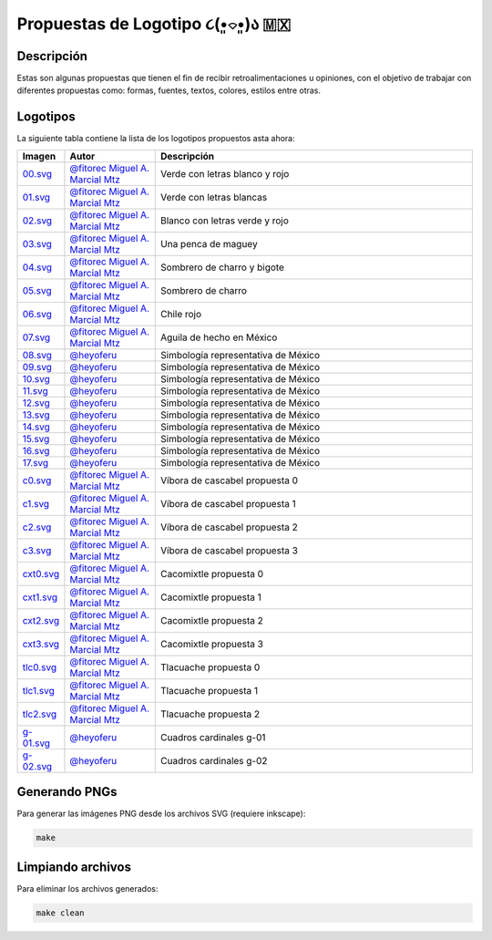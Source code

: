 ===================================
Propuestas de Logotipo  ૮(•͈⌔•͈)ა 🇲🇽
===================================

Descripción
===========

Estas son algunas propuestas que tienen el fin de recibir retroalimentaciones u opiniones, con el objetivo de trabajar con
diferentes propuestas como: formas, fuentes, textos, colores, estilos entre otras.

Logotipos
========================

La siguiente tabla contiene la lista de los logotipos propuestos asta ahora:

.. list-table::
   :widths: 10 20 70
   :header-rows: 1

   * - Imagen
     - Autor
     - Descripción
   * - `00.svg <./00.svg>`__
     - `@fitorec Miguel A. Marcial Mtz <https://gitlab.com/fitorec>`__
     - Verde con letras blanco y rojo
   * - `01.svg <./01.svg>`__
     - `@fitorec Miguel A. Marcial Mtz <https://gitlab.com/fitorec>`__
     - Verde con letras blancas
   * - `02.svg <./02.svg>`__
     - `@fitorec Miguel A. Marcial Mtz <https://gitlab.com/fitorec>`__
     - Blanco con letras verde y rojo
   * - `03.svg <./03.svg>`__
     - `@fitorec Miguel A. Marcial Mtz <https://gitlab.com/fitorec>`__
     - Una penca de maguey
   * - `04.svg <./04.svg>`__
     - `@fitorec Miguel A. Marcial Mtz <https://gitlab.com/fitorec>`__
     - Sombrero de charro y bigote
   * - `05.svg <./05.svg>`__
     - `@fitorec Miguel A. Marcial Mtz <https://gitlab.com/fitorec>`__
     - Sombrero de charro
   * - `06.svg <./06.svg>`__
     - `@fitorec Miguel A. Marcial Mtz <https://gitlab.com/fitorec>`__
     - Chile rojo
   * - `07.svg <./07.svg>`__
     - `@fitorec Miguel A. Marcial Mtz <https://gitlab.com/fitorec>`__
     - Aguila de hecho en México
   * - `08.svg <./08.svg>`__
     - `@heyoferu <https://gitlab.com/heyoferu>`__
     - Simbología representativa de México
   * - `09.svg <./09.svg>`__
     - `@heyoferu <https://gitlab.com/heyoferu>`__
     - Simbología representativa de México
   * - `10.svg <./10.svg>`__
     - `@heyoferu <https://gitlab.com/heyoferu>`__
     - Simbología representativa de México
   * - `11.svg <./11.svg>`__
     - `@heyoferu <https://gitlab.com/heyoferu>`__
     - Simbología representativa de México
   * - `12.svg <./12.svg>`__
     - `@heyoferu <https://gitlab.com/heyoferu>`__
     - Simbología representativa de México
   * - `13.svg <./13.svg>`__
     - `@heyoferu <https://gitlab.com/heyoferu>`__
     - Simbología representativa de México
   * - `14.svg <./14.svg>`__
     - `@heyoferu <https://gitlab.com/heyoferu>`__
     - Simbología representativa de México
   * - `15.svg <./15.svg>`__
     - `@heyoferu <https://gitlab.com/heyoferu>`__
     - Simbología representativa de México
   * - `16.svg <./16.svg>`__
     - `@heyoferu <https://gitlab.com/heyoferu>`__
     - Simbología representativa de México
   * - `17.svg <./17.svg>`__
     - `@heyoferu <https://gitlab.com/heyoferu>`__
     - Simbología representativa de México
   * - `c0.svg <./c0.svg>`__
     - `@fitorec Miguel A. Marcial Mtz <https://gitlab.com/fitorec>`__
     - Víbora de cascabel propuesta 0
   * - `c1.svg <./c1.svg>`__
     - `@fitorec Miguel A. Marcial Mtz <https://gitlab.com/fitorec>`__
     - Víbora de cascabel propuesta 1
   * - `c2.svg <./c2.svg>`__
     - `@fitorec Miguel A. Marcial Mtz <https://gitlab.com/fitorec>`__
     - Víbora de cascabel propuesta 2
   * - `c3.svg <./c3.svg>`__
     - `@fitorec Miguel A. Marcial Mtz <https://gitlab.com/fitorec>`__
     - Víbora de cascabel propuesta 3
   * - `cxt0.svg <./cxt0.svg>`__
     - `@fitorec Miguel A. Marcial Mtz <https://gitlab.com/fitorec>`__
     - Cacomixtle propuesta 0
   * - `cxt1.svg <./cxt1.svg>`__
     - `@fitorec Miguel A. Marcial Mtz <https://gitlab.com/fitorec>`__
     - Cacomixtle propuesta 1
   * - `cxt2.svg <./cxt2.svg>`__
     - `@fitorec Miguel A. Marcial Mtz <https://gitlab.com/fitorec>`__
     - Cacomixtle propuesta 2
   * - `cxt3.svg <./cxt3.svg>`__
     - `@fitorec Miguel A. Marcial Mtz <https://gitlab.com/fitorec>`__
     - Cacomixtle propuesta 3
   * - `tlc0.svg <./tlc0.svg>`__
     - `@fitorec Miguel A. Marcial Mtz <https://gitlab.com/fitorec>`__
     - Tlacuache propuesta 0
   * - `tlc1.svg <./tlc1.svg>`__
     - `@fitorec Miguel A. Marcial Mtz <https://gitlab.com/fitorec>`__
     - Tlacuache propuesta 1
   * - `tlc2.svg <./tlc2.svg>`__
     - `@fitorec Miguel A. Marcial Mtz <https://gitlab.com/fitorec>`__
     - Tlacuache propuesta 2
   * - `g-01.svg <./g-01.svg>`__
     - `@heyoferu <https://gitlab.com/heyoferu>`__
     - Cuadros cardinales g-01
   * - `g-02.svg <./g-02.svg>`__
     - `@heyoferu <https://gitlab.com/heyoferu>`__
     - Cuadros cardinales g-02

Generando PNGs
==============
Para generar las imágenes PNG desde los archivos SVG (requiere inkscape):

.. code-block:: bash

   make

Limpiando archivos
==================
Para eliminar los archivos generados:

.. code-block:: bash

   make clean
